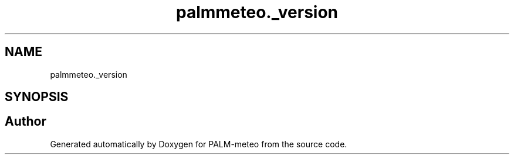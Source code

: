.TH "palmmeteo._version" 3 "Fri Jun 27 2025" "PALM-meteo" \" -*- nroff -*-
.ad l
.nh
.SH NAME
palmmeteo._version
.SH SYNOPSIS
.br
.PP
.SH "Author"
.PP 
Generated automatically by Doxygen for PALM-meteo from the source code\&.

